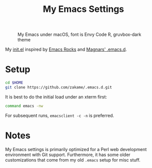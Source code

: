 #+TITLE: My Emacs Settings

#+CAPTION: My Emacs under macOS, font is Envy Code R, gruvbox-dark theme
[[./screenshot.png]]

My [[./init.el][init.el]] inspired by [[http://emacsrocks.com][Emacs Rocks]] and [[https://github.com/magnars/.emacs.d][Magnars' .emacs.d]].

* Setup

  #+BEGIN_SRC sh
  cd $HOME
  git clone https://github.com/zakame/.emacs.d.git
  #+END_SRC

  It is best to do the initial load under an xterm first:

  #+BEGIN_SRC sh
  command emacs -nw
  #+END_SRC

  For subsequent runs, =emacsclient -c -n= is preferred.

* Notes

  My Emacs settings is primarily optimized for a Perl web development
  environment with Git support.  Furthermore, it has some older
  customizations that come from my old =.emacs= setup for misc stuff.
